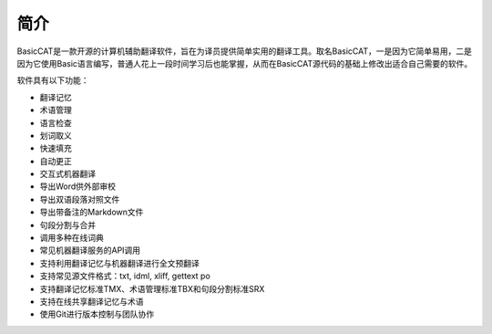 简介
============

BasicCAT是一款开源的计算机辅助翻译软件，旨在为译员提供简单实用的翻译工具。取名BasicCAT，一是因为它简单易用，二是因为它使用Basic语言编写，普通人花上一段时间学习后也能掌握，从而在BasicCAT源代码的基础上修改出适合自己需要的软件。

软件具有以下功能：

* 翻译记忆
* 术语管理
* 语言检查
* 划词取义
* 快速填充
* 自动更正
* 交互式机器翻译
* 导出Word供外部审校
* 导出双语段落对照文件
* 导出带备注的Markdown文件
* 句段分割与合并
* 调用多种在线词典
* 常见机器翻译服务的API调用
* 支持利用翻译记忆与机器翻译进行全文预翻译
* 支持常见源文件格式：txt, idml, xliff, gettext po
* 支持翻译记忆标准TMX、术语管理标准TBX和句段分割标准SRX
* 支持在线共享翻译记忆与术语
* 使用Git进行版本控制与团队协作


